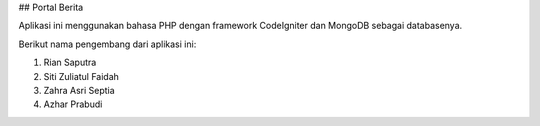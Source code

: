 ## Portal Berita 

Aplikasi ini menggunakan bahasa PHP dengan framework CodeIgniter dan MongoDB sebagai databasenya.

Berikut nama pengembang dari aplikasi ini:

1. Rian Saputra
2. Siti Zuliatul Faidah
3. Zahra Asri Septia
4. Azhar Prabudi

